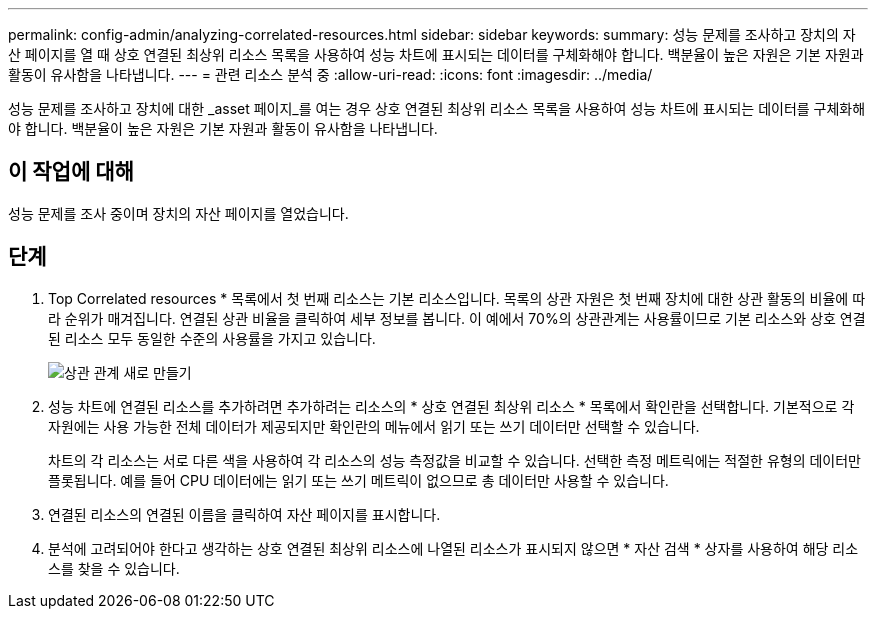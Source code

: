 ---
permalink: config-admin/analyzing-correlated-resources.html 
sidebar: sidebar 
keywords:  
summary: 성능 문제를 조사하고 장치의 자산 페이지를 열 때 상호 연결된 최상위 리소스 목록을 사용하여 성능 차트에 표시되는 데이터를 구체화해야 합니다. 백분율이 높은 자원은 기본 자원과 활동이 유사함을 나타냅니다. 
---
= 관련 리소스 분석 중
:allow-uri-read: 
:icons: font
:imagesdir: ../media/


[role="lead"]
성능 문제를 조사하고 장치에 대한 _asset 페이지_를 여는 경우 상호 연결된 최상위 리소스 목록을 사용하여 성능 차트에 표시되는 데이터를 구체화해야 합니다. 백분율이 높은 자원은 기본 자원과 활동이 유사함을 나타냅니다.



== 이 작업에 대해

성능 문제를 조사 중이며 장치의 자산 페이지를 열었습니다.



== 단계

. Top Correlated resources * 목록에서 첫 번째 리소스는 기본 리소스입니다. 목록의 상관 자원은 첫 번째 장치에 대한 상관 활동의 비율에 따라 순위가 매겨집니다. 연결된 상관 비율을 클릭하여 세부 정보를 봅니다. 이 예에서 70%의 상관관계는 사용률이므로 기본 리소스와 상호 연결된 리소스 모두 동일한 수준의 사용률을 가지고 있습니다.
+
image::../media/correlation-new.gif[상관 관계 새로 만들기]

. 성능 차트에 연결된 리소스를 추가하려면 추가하려는 리소스의 * 상호 연결된 최상위 리소스 * 목록에서 확인란을 선택합니다. 기본적으로 각 자원에는 사용 가능한 전체 데이터가 제공되지만 확인란의 메뉴에서 읽기 또는 쓰기 데이터만 선택할 수 있습니다.
+
차트의 각 리소스는 서로 다른 색을 사용하여 각 리소스의 성능 측정값을 비교할 수 있습니다. 선택한 측정 메트릭에는 적절한 유형의 데이터만 플롯됩니다. 예를 들어 CPU 데이터에는 읽기 또는 쓰기 메트릭이 없으므로 총 데이터만 사용할 수 있습니다.

. 연결된 리소스의 연결된 이름을 클릭하여 자산 페이지를 표시합니다.
. 분석에 고려되어야 한다고 생각하는 상호 연결된 최상위 리소스에 나열된 리소스가 표시되지 않으면 * 자산 검색 * 상자를 사용하여 해당 리소스를 찾을 수 있습니다.


